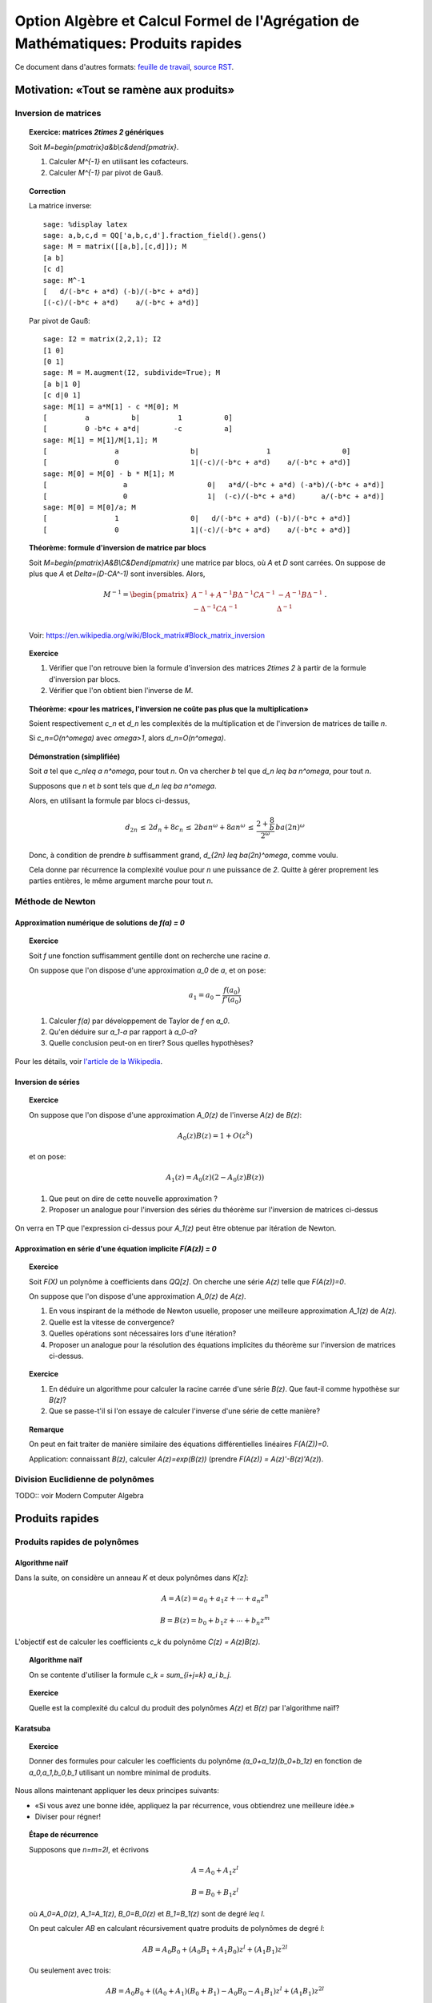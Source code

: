 .. -*- coding: utf-8 -*-
.. _agregation.multiplications_rapides:

====================================================================================
 Option Algèbre et Calcul Formel de l'Agrégation de Mathématiques: Produits rapides
====================================================================================

.. MODULEAUTHOR:: `Nicolas M. Thiéry <http://Nicolas.Thiery.name/>`_ <Nicolas.Thiery at u-psud.fr>

Ce document dans d'autres formats:
`feuille de travail <multiplications_rapides.ipynb>`_,
`source RST <multiplications_rapides.rst>`_.

.. TODO::

    - Correction formatage exercice
    - Cohérence inverse par Taylor

*****************************************
Motivation: «Tout se ramène aux produits»
*****************************************

Inversion de matrices
=====================

.. TOPIC:: Exercice: matrices `2\times 2` génériques

    Soit `M=\begin{pmatrix}a&b\\c&d\end{pmatrix}`.

    #. Calculer `M^{-1}` en utilisant les cofacteurs.

    #. Calculer `M^{-1}` par pivot de Gauß.

.. TOPIC:: Correction

    La matrice inverse::

        sage: %display latex
        sage: a,b,c,d = QQ['a,b,c,d'].fraction_field().gens()
        sage: M = matrix([[a,b],[c,d]]); M
        [a b]
        [c d]
        sage: M^-1
        [   d/(-b*c + a*d) (-b)/(-b*c + a*d)]
        [(-c)/(-b*c + a*d)    a/(-b*c + a*d)]

    Par pivot de Gauß::

        sage: I2 = matrix(2,2,1); I2
        [1 0]
        [0 1]
        sage: M = M.augment(I2, subdivide=True); M
        [a b|1 0]
        [c d|0 1]
        sage: M[1] = a*M[1] - c *M[0]; M
        [         a          b|         1          0]
        [         0 -b*c + a*d|        -c          a]
        sage: M[1] = M[1]/M[1,1]; M
        [                a                 b|                1                 0]
        [                0                 1|(-c)/(-b*c + a*d)    a/(-b*c + a*d)]
        sage: M[0] = M[0] - b * M[1]; M
        [                  a                   0|   a*d/(-b*c + a*d) (-a*b)/(-b*c + a*d)]
        [                  0                   1|  (-c)/(-b*c + a*d)      a/(-b*c + a*d)]
        sage: M[0] = M[0]/a; M
        [                1                 0|   d/(-b*c + a*d) (-b)/(-b*c + a*d)]
        [                0                 1|(-c)/(-b*c + a*d)    a/(-b*c + a*d)]


.. TOPIC:: Théorème: formule d'inversion de matrice par blocs

    Soit `M=\begin{pmatrix}A&B\\C&D\end{pmatrix}` une matrice par
    blocs, où `A` et `D` sont carrées. On suppose de plus que `A`
    et `\Delta=(D-CA^-1)` sont inversibles. Alors,

    .. MATH::

        M^{-1} =
        \begin{pmatrix}
           A^{-1}+A^{-1}B\Delta^{-1}CA^{-1} & - A^{-1}B \Delta^{-1}\\
          -\Delta^{-1}CA^{-1}               & \Delta^{-1}\\
        \end{pmatrix}\,.

    Voir: https://en.wikipedia.org/wiki/Block_matrix#Block_matrix_inversion

.. TOPIC:: Exercice

    #. Vérifier que l'on retrouve bien la formule d'inversion des
       matrices `2\times 2` à partir de la formule d'inversion par
       blocs.

    #. Vérifier que l'on obtient bien l'inverse de `M`.

.. TOPIC:: Théorème: «pour les matrices, l'inversion ne coûte pas plus que la multiplication»

    Soient respectivement `c_n` et `d_n` les complexités de la
    multiplication et de l'inversion de matrices de taille `n`.

    Si `c_n=O(n^\omega)` avec `\omega>1`, alors `d_n=O(n^\omega)`.

.. TOPIC:: Démonstration (simplifiée)

    Soit `a` tel que `c_n\leq a n^\omega`, pour tout `n`. On va
    chercher `b` tel que `d_n \leq ba n^\omega`, pour tout `n`.

    Supposons que `n` et `b` sont tels que `d_n \leq ba n^\omega`.

    Alors, en utilisant la formule par blocs ci-dessus,

    .. MATH::

        d_{2n}
        \,\leq\,  2d_n + 8c_n
        \,\leq\,  2ban^\omega + 8an^\omega
        \,\leq\,  \frac{2+\frac 8b}{2^\omega} \,ba(2n)^\omega

    Donc, à condition de prendre `b` suffisamment grand, `d_{2n} \leq
    ba(2n)^\omega`, comme voulu.

    Cela donne par récurrence la complexité voulue pour `n` une
    puissance de `2`. Quitte à gérer proprement les parties entières,
    le même argument marche pour tout `n`.

Méthode de Newton
=================

Approximation numérique de solutions de `f(a) = 0`
--------------------------------------------------

.. TOPIC:: Exercice

    Soit `f` une fonction suffisamment gentille dont on recherche une
    racine `a`.

    On suppose que l'on dispose d'une approximation `a_0` de `a`, et on pose:

    .. MATH::

         a_1 = a_0 - \frac{f(a_0)}{f'(a_0)}

    #. Calculer `f(a)` par développement de Taylor de `f` en `a_0`.

    #. Qu'en déduire sur `a_1-a` par rapport à `a_0-a`?

    #. Quelle conclusion peut-on en tirer? Sous quelles hypothèses?


Pour les détails, voir `l'article de la Wikipedia <http://fr.wikipedia.org/wiki/M%C3%A9thode_de_Newton>`_.

Inversion de séries
-------------------

.. TOPIC:: Exercice

    On suppose que l'on dispose d'une approximation `A_0(z)` de
    l'inverse `A(z)` de `B(z)`:

    .. MATH:: A_0(z)B(z)=1+O(z^k)

    et on pose:

    .. MATH:: A_1(z)=A_0(z)(2-A_0(z)B(z))

    #. Que peut on dire de cette nouvelle approximation ?

    #. Proposer un analogue pour l'inversion des séries du théorème
       sur l'inversion de matrices ci-dessus

On verra en TP que l'expression ci-dessus pour `A_1(z)` peut être
obtenue par itération de Newton.

.. TODO:: Rédiger la correction; préciser l'ordre auquel sont calculés
          les produits dans A_1(z); vérifier la cohérence sur la
          qualité de l'approximation mesurée sur A(z) et sur A(z)B(z)

Approximation en série d'une équation implicite `F(A(z)) = 0`
-------------------------------------------------------------

.. TODO:: prendre le calcul de racine comme exemple

.. TOPIC:: Exercice

    Soit `F(X)` un polynôme à coefficients dans `\QQ[z]`. On cherche
    une série `A(z)` telle que `F(A(z))=0`.

    On suppose que l'on dispose d'une approximation `A_0(z)` de `A(z)`.

    #. En vous inspirant de la méthode de Newton usuelle, proposer une
       meilleure approximation `A_1(z)` de `A(z)`.

    #. Quelle est la vitesse de convergence?

    #. Quelles opérations sont nécessaires lors d'une itération?

    #. Proposer un analogue pour la résolution des équations
       implicites du théorème sur l'inversion de matrices ci-dessus.

.. TOPIC:: Exercice

    #. En déduire un algorithme pour calculer la racine carrée d'une
       série `B(z)`. Que faut-il comme hypothèse sur `B(z)`?

    #. Que se passe-t'il si l'on essaye de calculer l'inverse d'une
       série de cette manière?

.. TOPIC:: Remarque

    On peut en fait traiter de manière similaire des équations
    différentielles linéaires `F(A(Z))=0`.

    Application: connaissant `B(z)`, calculer `A(z)=\exp(B(z))`
    (prendre `F(A(z)) = A(z)'-B(z)'A(z)`).

Division Euclidienne de polynômes
=================================

TODO:: voir Modern Computer Algebra


****************
Produits rapides
****************


Produits rapides de polynômes
=============================

Algorithme naïf
---------------

Dans la suite, on considère un anneau `K` et deux polynômes dans `K[z]`:

.. MATH::

    A = A(z) = a_0 + a_1 z + \cdots + a_n z^n

.. MATH::

    B = B(z) = b_0 + b_1 z + \cdots + b_n z^m

L'objectif est de calculer les coefficients `c_k` du polynôme `C(z) = A(z)B(z)`.

.. TOPIC:: Algorithme naïf

    On se contente d'utiliser la formule `c_k = \sum_{i+j=k} a_i b_j`.

.. TOPIC:: Exercice

    Quelle est la complexité du calcul du produit des polynômes `A(z)`
    et `B(z)` par l'algorithme naïf?


Karatsuba
---------

.. TOPIC:: Exercice

    Donner des formules pour calculer les coefficients du polynôme
    `(a_0+a_1z)(b_0+b_1z)` en fonction de `a_0,a_1,b_0,b_1` utilisant
    un nombre minimal de produits.

Nous allons maintenant appliquer les deux principes suivants:

- «Si vous avez une bonne idée, appliquez la par récurrence, vous
  obtiendrez une meilleure idée.»

- Diviser pour régner!

.. TOPIC:: Étape de récurrence

    Supposons que `n=m=2l`, et écrivons

    .. MATH:: A = A_0 + A_1 z^l

    .. MATH:: B = B_0 + B_1 z^l

    où `A_0=A_0(z)`, `A_1=A_1(z)`, `B_0=B_0(z)` et `B_1=B_1(z)` sont de degré `\leq l`.

    On peut calculer `AB` en calculant récursivement quatre produits
    de polynômes de degré `l`:

    .. MATH::

        AB = A_0B_0 + ( A_0B_1 + A_1B_0 ) z^l + (A_1B_1)z^{2l}

    Ou seulement avec trois:

    .. MATH::

        AB = A_0B_0 + ( (A_0+A_1)(B_0+B_1) - A_0B_0 - A_1B_1 ) z^l + (A_1B_1)z^{2l}

L'algorithme de Karatsuba consiste à calculer le produits de polynômes
de degré `2^r` en appliquant récursivement l'étape précédente.


.. TOPIC:: Complexité

    L'algorithme de multiplication de Karatsuba est de complexité
    `O(n^{\log_2(3)})\approx O(n^{1.59})`.

.. TOPIC:: Démonstration

    On suppose d'abord que `n=2^r`, et on ne compte que le nombre
    `f(r)` de multiplications requises dans `K`. Clairement:

    .. MATH::

        f(r)=3f(r-1)=3^rf(0)=3^r

    Pour calculer le produit de deux polynômes de degré `n`, on les
    complète en polynômes de degré `2^{\lceil \log_2(n)\rceil}`.  Le
    nombre de multiplications dans `K` est alors borné par:

    .. MATH::

        3^{\lceil \log_2 n \rceil} \leq 3. 3^{\log_2 n} = 3.2^{\log_2 3 . \log_2 n} = 3 n^{\log_2 3}

    Il est clair que le nombre d'additions est négligeable (de l'ordre
    de `O(4n\log_2 n)`).

.. TOPIC:: En pratique: implantation

    L'algorithme de Karatsuba, étant plus compliqué en particulier à
    cause de la récursion, est moins performant en petit degré que
    l'algorithme naïf. Aussi les implantations utilisent l'étape de
    récurrence en haut degré, et basculent sur un produit naïf en deçà
    d'un certain seuil.

    Ce seuil est déterminé expérimentalement par bancs d'essais. Dans
    certains cas la détermination du seuil optimal pour une
    architecture donnée est effectuée automatiquement à la
    compilation.

    C'est un principe très général. On l'avait déjà vu avec les tris,
    et on le retrouve par exemple en algèbre linéaire avec la
    bibliothèque ATLAS (Automatically Tuned Linear Algebra Software)

.. TOPIC:: En pratique: usage

    L'algorithme de Karatsuba requiert des soustractions:

    - Il ne s'applique pas aux polynômes sur des semi-anneaux (par
      exemple `\NN[x]`, algèbre tropicale, ...)

    - Il peut poser des problèmes de stabilité numérique en calcul
      approché (flottants, ...)

Produit par évaluation
----------------------

.. TOPIC:: Remarque stupide

    Si `x_0` est un élément de `K`, et `C(z) = A(z)B(z)` alors:

    .. MATH::

        C(x_0) = A(x_0) B(x_0)

.. TOPIC:: Corollaire

    Soient `x_1,\dots,x_n` des éléments de `K` et munissons `K^n` de
    l'addition et de la multiplication point à point.

    L'application d'évaluation:

    .. MATH::

        \Phi: \begin{cases} K[z] &\mapsto (K^n,+,.)\\ P(z)  &\mapsto ( P(x_1), \ldots, P(x_n) ) \end{cases}

    est un morphisme d'algèbre.

    C'est même un isomorphisme si on se restreint à l'ensemble
    `K[z]_n` des polynômes de degré `<n`.

Le produit dans `(K^n,+,.)` est de complexité `n`. Donc il est tentant
d'utiliser cet isomorphisme pour calculer les produits:

.. MATH::

    A(z)B(z) = \Phi^{-1} ( \Phi(A) \Phi(B) )

.. TOPIC:: Problème

    Rentable si le calcul de `\Phi` (évaluation) et de `\Phi^{-1}`
    (par ex. interpolation) est peu coûteux. Pour des points
    quelconques, c'est au moins du `O(n^2)`.

    Comment choisir de bons points d'évaluation?


Produit par transformée de Fourier Discrète
-------------------------------------------

Transformée de Fourier Discrète
~~~~~~~~~~~~~~~~~~~~~~~~~~~~~~~

.. TOPIC:: Proposition

    Supposons que l'anneau `K` contienne une racine primitive `\omega`
    de l'unité. Alors le morphisme d'algèbre:

    .. MATH::

        DFT_\omega: \begin{cases}         K[z] &\mapsto (K^n,+,.)\\       P(z)  &\mapsto ( P(1), P(w), \ldots, P(w^{n-1}) ) \end{cases}

    induit un isomorphisme d'algèbre de `K[z] / (z^n-1)`.

.. TOPIC:: Démonstration

    Regarder le noyau + dimension.

.. TOPIC:: Remarque

    On retrouve la même algèbre que dans les codes cycliques; entre
    autres, la multiplication par `x` donne une action du groupe
    cyclique `C_n`.

.. TOPIC:: Exercice

    #. `DFT_\omega` est une application linéaire. Donner sa matrice.

    #. Donner la matrice inverse.


    Indication: `\sum_{k=0}^{n-1} \omega^{ik} = \begin{cases}n&\text{si $i\equiv 0[n]$}\\0&\text{sinon}\end{cases}`

.. TOPIC:: Proposition

    La transformée de Fourier discrète inverse est encore une
    transformée de Fourier discrète:

    .. MATH::

        DFT_\omega^{-1} = \frac 1n DFT_{\omega^{-1}}


.. TOPIC:: Remarque: lien avec la théorie des représentations

    La matrice de `DFT_\omega` est aussi la table des caractères du
    groupe cyclique `C_n`. Le fait qu'elle soit unitaire à un
    scalaire près est un cas particulier d'une proposition générale
    sur les tables de caractères. L'espace `K[z]/(z^n-1)` se
    décompose en `n` modules simples de dimension `1` et la
    transformation `DFT_\omega` correspond à la décomposition d'un
    polynôme dans ces modules simples.

    Il existe des notions de transformées de Fourier discrètes pour
    d'autres groupes.

Il reste à calculer efficacement la transformée de Fourier discrète.

Transformée de Fourier rapide (FFT: Fast Fourier Transform)
~~~~~~~~~~~~~~~~~~~~~~~~~~~~~~~~~~~~~~~~~~~~~~~~~~~~~~~~~~~

.. TOPIC:: Diviser pour régner

    Supposons que `P` soit un polynôme de degré au plus `n=2k`.

    Noter que `z^{2k} - 1 = (z^k-1) (z^k+1)`.

    Du coup, la moitié des racines `2k`-ièmes sont des racines
    `k`-èmes de l'unité, racines de `z^k-1=0`. On peut donc utiliser
    la transformée de Fourier discrète pour évaluer `P(z)`
    dessus. Plus précisément, on calcule

    .. MATH::

        P_+(z) = P(z) [ z^k - 1 ]

    (ce calcul est léger!) et on utilise `DFT_{\omega^2}(P_+(z))` pour
    retrouver l'évaluation de `P(z)` aux racines `k`-èmes de l'unité.

    L'autre moitié des racines `2k`-ièmes sont les racines `k`-ème de
    l'unité décalées par un facteur `\omega`, racines de `z^k+1`. On
    calcule alors

    .. MATH::

        P_-(z) = P(z) [ z^k + 1 ]

    et on peut donc utiliser `DFT_{\omega^2}(P_-(\omega z))`.

.. TOPIC:: Algorithme de multiplication par FFT

    On considère une racine `2^k`-ème de l'unité, et on applique
    récursivement l'idée précédente.

    Complexité: O(n\log n), comme pour les tris.


.. TOPIC:: Problème

    Et s'il n'y a pas de racine primitive de l'unité dans `K`?

    On la rajoute!

    Exemple: les corps cyclotomiques obtenus par extension algébrique
    de `\QQ` par un polynôme cyclotomique::

        sage: K = CyclotomicField(6)
        sage: omega = K.gen()
        sage: omega^6

    Souci: ces corps cyclotomiques nécessitent de calculer dans des
    extensions de corps de haut degré; donc un bon produit; cela
    pourrait boucler!

    Algorithme de Schönhage et Strassen: `O(n\log n\log\log n)`

    Autre souci: on a divisé par `n=2^k`; ce n'est pas forcément
    possible, par exemple en caractéristique `2`!


Produits rapides d'entiers
==========================

Même principe que pour les polynômes; juste plus technique à cause de
la gestion des retenues. On retrouve le produit par Karatsuba, par
FFT, ...

Ce que l'on a remarqué pour les séries s'applique aux calculs sur les
nombres réels à précision arbitraire.

Produits rapides de matrices
============================

.. TOPIC:: Algorithme de Strassen

    Même principe que Karatsuba!

    - Pour multiplier deux matrices `2\times 2`, il existe des formules
      n'utilisant que 7 produits au lieu de 8.

    - On découpe les matrices de taille `2^k` en `4` blocs de taille
      `2^{k-1}` et on utilise les formules ci-dessus récursivement.


    Complexité: `O(n^{\log_2 7}) \approx O(n^{2,8})`

    Améliorations: pour un `k` donné (ci-dessus `k=2`), chercher
    systématiquement l'algorithme optimal. Puis l'appliquer
    récursivement en découpant les matrices en `k\times k` blocs.

.. TOPIC:: Algorithmes de Coppersmith-Winograd et suivants

    Complexité: `O(n^{2.3755\cdots})` (1990), `O(n^{2.374})` (2010), `O(n^{2,3728\cdots})` (2014), ...

    Inutilisable en pratique ...

    .. TODO: donner une intuition du principe de fonctionnement


*****************
Travaux Pratiques
*****************

Parcourir les exercices suivants et en piocher un pour préparer une
démonstration courte (5 minutes). Ensuite, jouer avec les exercices de
votre choix. En fin de séance (vers 11h45), chacun d'entre vous
présentera sa démonstration aux autres.

.. TOPIC:: Exercice: Karatsuba

    #.  Implanter l'algorithme naïf pour multiplier deux polynômes

    #.  Implanter l'algorithme de Karatsuba pour multiplier deux
        polynômes

    #.  Faire un banc d'essai pour ces deux algorithmes, et tracer un
        graphe permettant de comparer simultanément leur complexité
        pratique entre elles et avec leur complexité théorique.

    #.  Avec votre implantation, à partir de quel seuil est-il
        préférable d'utiliser l'algorithme de Karatsuba?

    Prolongements possibles:

    #.  Implanter un algorithme mixte Karatsuba/naïf qui tienne compte
        du seuil obtenu. Comparer.

    #.  Comparer la complexité pratique de votre implantation du
        produit avec celle de la bibliothèque de Sage.

    #.  Deviner, d'après sa complexité pratique, le ou les algorithmes
        utilisés par Sage.

    #.  Implanter le produit de deux entiers par Karatsuba; comparer
        avec l'implantation pour les polynômes.

.. TOPIC:: Transformée de Fourier rapide

    Voir le `sujet de TP <../Notes-Jouve/FFT/FFT.pdf>`_ de l'année dernière.

.. TOPIC:: Exercice: Illustration de Newton numérique

    Réaliser une animation similaire à celle de l'`article de la Wikipedia
    <http://fr.wikipedia.org/wiki/M%C3%A9thode_de_Newton>`_.

.. TOPIC:: Exercice: Convergence de Newton numérique

    #.  Choisir une équation de la forme `f(x) = 0` et calculer des
        approximations successives `x_0, x_1,\dots,` de l'une de ses
        solutions à l'aide d'une itération de Newton.

    #.  Tracer le graphe du nombre de décimales correctes en fonction
        du nombre d'itérations.

.. TOPIC:: Exercice: Inversion de séries formelle par itération de Newton

    Soit `B(z)` une série formelle dans `K[[z]]` dont on veut calculer
    l'inverse `A(z)=B^{-1}(z)`. En particulier, on supposera que son
    terme constant `b_0=B(0)` est inversible dans `K`.

    On pose la fonction `F(X,z) = B(z) - 1/X`, de sorte que `A(z)`
    satisfait l'équation fonctionnelle implicite `F(A(z), z)=0`.

    #.  Choisir `A_0(z)` tel que `A_0(z)\equiv A(z) [z]`

    #.  Supposer que l'on ait trouvé `A_i(z)` tel que
        `A_i(z)\equiv A(z)[z^k]`.  Appliquer une itération de Newton pour
        retrouver l'expression de `A_{i+1}` vue en cours, et donner sa
        précision (i.e. combien de termes de `A(z)` sont obtenus).

.. TOPIC:: Exercice: Comptage des arbres par itération de Newton

    Cet exercice est un complément pour la section 15.1.2
    «Dénombrement d'arbres par séries génératrices» du livre «Calcul
    Mathématique avec Sage».

    On rappelle que l'ensemble `C` des arbres binaires complets est
    défini récursivement en spécifiant qu'un arbre binaire complet est
    soit une feuille, soit consiste en une racine à laquelle sont
    attachés un sous-arbre gauche et un sous-arbre droit. Soit `C(z)`
    la série génératrices des arbres binaires complets comptés par
    nombres de feuilles.

    #.  Écrire l'équation ensembliste satisfaite par `C`.

    #.  La traduire en équation algébrique satisfaite par `C(z)`.

    #.  Choisir `C_0(z)` tel que `C_0(z)\equiv C(z) [z]`.

    #.  Par itération de Newton, calculer successivement `C_1(z)`,
        `C_2(z)`, ... et indiquer le nombre de termes de `C(z)`
        obtenus à chaque étape.  
        **Indication**: on pourra au choix représenter les `C_i(z)` par:

        - Des fractions rationnelles, en utilisant la commande
          :func:`taylor` pour les développer en série entière.

        - Des séries tronquées à l'ordre approprié (éventuellement
          représentée par un simple polynôme), en utilisant l'exercice
          précédent pour les calculs d'inverse.


       ..
          sage: F = X - x*X^2
          sage: F = 1 + x*X^2 - X
          sage: A = 1
          sage: def N(A): return A - F.subs(X=A) / Fp.subs(X=A)
          sage: taylor(N(A), x, 0, 10)
          512*x^10 + 256*x^9 + 128*x^8 + 64*x^7 + 32*x^6 + 16*x^5 + 8*x^4 + 4*x^3 + 2*x^2 + x + 1
          sage: taylor(N(N(A)), x, 0, 20)
          3392317952*x^20 + 993641216*x^19 + 291057920*x^18 + 85262464*x^17 + 24979584*x^16 + 7319744*x^15 + 2145600*x^14 + 629280*x^13 + 184736*x^12 + 54320*x^11 + 16016*x^10 + 4744*x^9 + 1416*x^8 + 428*x^7 + 132*x^6 + 42*x^5 + 14*x^4 + 5*x^3 + 2*x^2 + x + 1
          sage: taylor(N(N(N(A))), x, 0, 20)
          6563635312*x^20 + 1767205544*x^19 + 477632784*x^18 + 129644296*x^17 + 35357640*x^16 + 9694844*x^15 + 2674440*x^14 + 742900*x^13 + 208012*x^12 + 58786*x^11 + 16796*x^10 + 4862*x^9 + 1430*x^8 + 429*x^7 + 132*x^6 + 42*x^5 + 14*x^4 + 5*x^3 + 2*x^2 + x + 1


Quelques références
===================

.. [MCA 2013] Modern Computer Algebra, Joachim von zur Gathen, Jürgen Gerhard

.. [Salvy 2013] `Newton iteration in Computer Algebra and Combinatorics <http://www.liafa.univ-paris-diderot.fr/jifp/salvy.pdf>`_

.. [Riou] `Notes de cours de Joël Riou <http://www.math.u-psud.fr/~riou/enseignement/2012-2013/mao/cours.pdf>`_

.. [Roblot 2013] `Mini-cours sur l'arithmétique algorithmique <http://math.univ-lyon1.fr/~roblot/ens.html>`_
